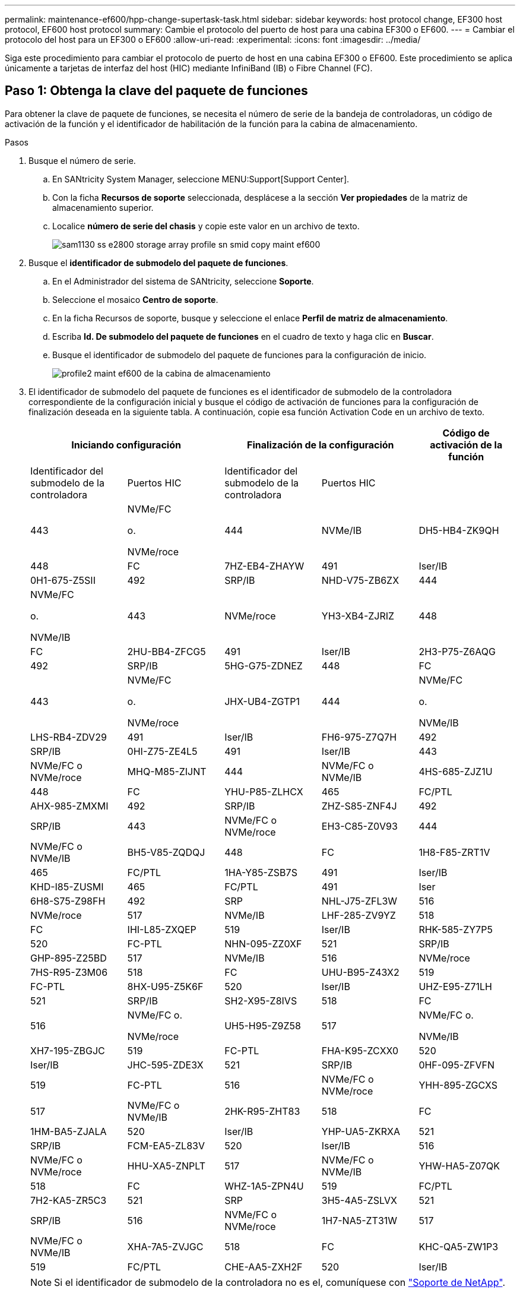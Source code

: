 ---
permalink: maintenance-ef600/hpp-change-supertask-task.html 
sidebar: sidebar 
keywords: host protocol change, EF300 host protocol, EF600 host protocol 
summary: Cambie el protocolo del puerto de host para una cabina EF300 o EF600. 
---
= Cambiar el protocolo del host para un EF300 o EF600
:allow-uri-read: 
:experimental: 
:icons: font
:imagesdir: ../media/


[role="lead"]
Siga este procedimiento para cambiar el protocolo de puerto de host en una cabina EF300 o EF600. Este procedimiento se aplica únicamente a tarjetas de interfaz del host (HIC) mediante InfiniBand (IB) o Fibre Channel (FC).



== Paso 1: Obtenga la clave del paquete de funciones

Para obtener la clave de paquete de funciones, se necesita el número de serie de la bandeja de controladoras, un código de activación de la función y el identificador de habilitación de la función para la cabina de almacenamiento.

.Pasos
. Busque el número de serie.
+
.. En SANtricity System Manager, seleccione MENU:Support[Support Center].
.. Con la ficha *Recursos de soporte* seleccionada, desplácese a la sección *Ver propiedades* de la matriz de almacenamiento superior.
.. Localice *número de serie del chasis* y copie este valor en un archivo de texto.
+
image::../media/sam1130_ss_e2800_storage_array_profile_sn_smid_copy_maint-ef600.gif[sam1130 ss e2800 storage array profile sn smid copy maint ef600]



. Busque el *identificador de submodelo del paquete de funciones*.
+
.. En el Administrador del sistema de SANtricity, seleccione *Soporte*.
.. Seleccione el mosaico *Centro de soporte*.
.. En la ficha Recursos de soporte, busque y seleccione el enlace *Perfil de matriz de almacenamiento*.
.. Escriba *Id. De submodelo del paquete de funciones* en el cuadro de texto y haga clic en *Buscar*.
.. Busque el identificador de submodelo del paquete de funciones para la configuración de inicio.
+
image::../media/storage_array_profile2_maint-ef600.gif[profile2 maint ef600 de la cabina de almacenamiento]



. El identificador de submodelo del paquete de funciones es el identificador de submodelo de la controladora correspondiente de la configuración inicial y busque el código de activación de funciones para la configuración de finalización deseada en la siguiente tabla. A continuación, copie esa función Activation Code en un archivo de texto.
+
|===
2+| Iniciando configuración 2+| Finalización de la configuración .2+| Código de activación de la función 


| Identificador del submodelo de la controladora | Puertos HIC | Identificador del submodelo de la controladora | Puertos HIC 


 a| 
443
 a| 
NVMe/FC

o.

NVMe/roce
 a| 
444
 a| 
NVMe/IB
 a| 
DH5-HB4-ZK9QH



 a| 
448
 a| 
FC
 a| 
7HZ-EB4-ZHAYW



 a| 
491
 a| 
Iser/IB
 a| 
0H1-675-Z5SII



 a| 
492
 a| 
SRP/IB
 a| 
NHD-V75-ZB6ZX



 a| 
444
 a| 
NVMe/FC

o.

NVMe/IB
 a| 
443
 a| 
NVMe/roce
 a| 
YH3-XB4-ZJRIZ



 a| 
448
 a| 
FC
 a| 
2HU-BB4-ZFCG5



 a| 
491
 a| 
Iser/IB
 a| 
2H3-P75-Z6AQG



 a| 
492
 a| 
SRP/IB
 a| 
5HG-G75-ZDNEZ



 a| 
448
 a| 
FC
 a| 
443
 a| 
NVMe/FC

o.

NVMe/roce
 a| 
JHX-UB4-ZGTP1



 a| 
444
 a| 
NVMe/FC

o.

NVMe/IB
 a| 
LHS-RB4-ZDV29



 a| 
491
 a| 
Iser/IB
 a| 
FH6-975-Z7Q7H



 a| 
492
 a| 
SRP/IB
 a| 
0HI-Z75-ZE4L5



 a| 
491
 a| 
Iser/IB
 a| 
443
 a| 
NVMe/FC o NVMe/roce
 a| 
MHQ-M85-ZIJNT



 a| 
444
 a| 
NVMe/FC o NVMe/IB
 a| 
4HS-685-ZJZ1U



 a| 
448
 a| 
FC
 a| 
YHU-P85-ZLHCX



 a| 
465
 a| 
FC/PTL
 a| 
AHX-985-ZMXMI



 a| 
492
 a| 
SRP/IB
 a| 
ZHZ-S85-ZNF4J



 a| 
492
 a| 
SRP/IB
 a| 
443
 a| 
NVMe/FC o NVMe/roce
 a| 
EH3-C85-Z0V93



 a| 
444
 a| 
NVMe/FC o NVMe/IB
 a| 
BH5-V85-ZQDQJ



 a| 
448
 a| 
FC
 a| 
1H8-F85-ZRT1V



 a| 
465
 a| 
FC/PTL
 a| 
1HA-Y85-ZSB7S



 a| 
491
 a| 
Iser/IB
 a| 
KHD-I85-ZUSMI



 a| 
465
 a| 
FC/PTL
 a| 
491
 a| 
Iser
 a| 
6H8-S75-Z98FH



 a| 
492
 a| 
SRP
 a| 
NHL-J75-ZFL3W



 a| 
516
 a| 
NVMe/roce
 a| 
517
 a| 
NVMe/IB
 a| 
LHF-285-ZV9YZ



 a| 
518
 a| 
FC
 a| 
IHI-L85-ZXQEP



 a| 
519
 a| 
Iser/IB
 a| 
RHK-585-ZY7P5



 a| 
520
 a| 
FC-PTL
 a| 
NHN-095-ZZ0XF



 a| 
521
 a| 
SRP/IB
 a| 
GHP-895-Z25BD



 a| 
517
 a| 
NVMe/IB
 a| 
516
 a| 
NVMe/roce
 a| 
7HS-R95-Z3M06



 a| 
518
 a| 
FC
 a| 
UHU-B95-Z43X2



 a| 
519
 a| 
FC-PTL
 a| 
8HX-U95-Z5K6F



 a| 
520
 a| 
Iser/IB
 a| 
UHZ-E95-Z71LH



 a| 
521
 a| 
SRP/IB
 a| 
SH2-X95-Z8IVS



 a| 
518
 a| 
FC
 a| 
516
 a| 
NVMe/FC o.

NVMe/roce
 a| 
UH5-H95-Z9Z58



 a| 
517
 a| 
NVMe/FC o.

NVMe/IB
 a| 
XH7-195-ZBGJC



 a| 
519
 a| 
FC-PTL
 a| 
FHA-K95-ZCXX0



 a| 
520
 a| 
Iser/IB
 a| 
JHC-595-ZDE3X



 a| 
521
 a| 
SRP/IB
 a| 
0HF-095-ZFVFN



 a| 
519
 a| 
FC-PTL
 a| 
516
 a| 
NVMe/FC o NVMe/roce
 a| 
YHH-895-ZGCXS



 a| 
517
 a| 
NVMe/FC o NVMe/IB
 a| 
2HK-R95-ZHT83



 a| 
518
 a| 
FC
 a| 
1HM-BA5-ZJALA



 a| 
520
 a| 
Iser/IB
 a| 
YHP-UA5-ZKRXA



 a| 
521
 a| 
SRP/IB
 a| 
FCM-EA5-ZL83V



 a| 
520
 a| 
Iser/IB
 a| 
516
 a| 
NVMe/FC o NVMe/roce
 a| 
HHU-XA5-ZNPLT



 a| 
517
 a| 
NVMe/FC o NVMe/IB
 a| 
YHW-HA5-Z07QK



 a| 
518
 a| 
FC
 a| 
WHZ-1A5-ZPN4U



 a| 
519
 a| 
FC/PTL
 a| 
7H2-KA5-ZR5C3



 a| 
521
 a| 
SRP
 a| 
3H5-4A5-ZSLVX



 a| 
521
 a| 
SRP/IB
 a| 
516
 a| 
NVMe/FC o NVMe/roce
 a| 
1H7-NA5-ZT31W



 a| 
517
 a| 
NVMe/FC o NVMe/IB
 a| 
XHA-7A5-ZVJGC



 a| 
518
 a| 
FC
 a| 
KHC-QA5-ZW1P3



 a| 
519
 a| 
FC/PTL
 a| 
CHE-AA5-ZXH2F



 a| 
520
 a| 
Iser/IB
 a| 
SHH-TA5-ZZYHS

|===
+

NOTE: Si el identificador de submodelo de la controladora no es el, comuníquese con https://mysupport.netapp.com/site/["Soporte de NetApp"^].

. En System Manager, busque Identificador de habilitación de funciones.
+
.. Vaya a MENU:Settings[System].
.. Desplácese hacia abajo hasta *Complementos*.
.. En *Cambiar paquete de funciones*, busque *Identificador de habilitación de funciones*.
.. Copie y pegue este número de 32 dígitos en un archivo de texto.
+
image::../media/sam1130_ss_e2800_change_feature_pack_feature_enable_identifier_copy_maint-ef600.gif[sam1130 ss e2800 change feature pack enable identifier copy maint ef600]



. Vaya a. http://partnerspfk.netapp.com["Activación de licencias de NetApp: Activación de funciones prémium de matriz de almacenamiento"^], e introduzca la información necesaria para obtener el paquete de funciones.
+
** Número de serie del chasis
** Código de activación de la función
** NOTA de identificador de habilitación de funciones: El sitio web de activación de funciones Premium incluye un enlace a "'instrucciones de activación de funciones Premium'". No intente utilizar estas instrucciones para este procedimiento.


. Elija si desea recibir el archivo de claves del paquete de funciones en un correo electrónico o descargarlo directamente desde el sitio.




== Paso 2: Detener la actividad de I/o del host

Detenga todas las operaciones de I/o del host antes de convertir el protocolo de los puertos de host.

No es posible acceder a los datos en la cabina de almacenamiento hasta que se complete correctamente la conversión.

.Pasos
. Asegúrese de que no se producen operaciones de I/o entre la cabina de almacenamiento y todos los hosts conectados. Por ejemplo, puede realizar estos pasos:
+
** Detenga todos los procesos que implican las LUN asignadas del almacenamiento a los hosts.
** Asegúrese de que no hay aplicaciones que escriban datos en ninguna LUN asignada del almacenamiento a los hosts.
** Desmonte todos los sistemas de archivos asociados con volúmenes en la cabina.
+

NOTE: Los pasos exactos para detener las operaciones de I/o del host dependen del sistema operativo del host y de la configuración, que están más allá del alcance de estas instrucciones. Si no está seguro de cómo detener las operaciones de I/o del host en el entorno, considere apagar el host.

+

CAUTION: *Posible pérdida de datos* -- Si continúa este procedimiento mientras se realizan operaciones de E/S, puede perder datos.



. Espere a que se escriban en las unidades todos los datos de la memoria caché.
+
El LED verde de caché activa de la parte posterior de cada controladora está encendido cuando los datos en caché deben escribirse en las unidades. Debe esperar a que se apague este LED.

. En la página Inicio del Administrador del sistema de SANtricity, seleccione *Ver operaciones en curso*.
. Espere a que se completen todas las operaciones antes de continuar con el siguiente paso.




== Paso 3: Cambie el paquete de funciones

Cambie el paquete de funciones para convertir el protocolo de host de los puertos de host.

.Pasos
. En SANtricity System Manager, seleccione MENU:Configuración[sistema].
. En *Complementos*, seleccione *Cambiar paquete de funciones*.
+
image::../media/sam1130_ss_system_change_feature_pack_maint-ef600.gif[sam1130 ss system change feature pack maint ef600]

. Haga clic en *examinar* y, a continuación, seleccione el paquete de funciones que desee aplicar.
. Escriba *CHANGE* en el campo.
. Haga clic en *Cambiar*.
+
Comienza la migración del paquete de funciones. Las dos controladoras se reinician automáticamente dos veces para permitir que el nuevo paquete de funciones entre en vigencia. La cabina de almacenamiento vuelve a responder cuando se completa el reinicio.

. Confirme que los puertos de host tienen el protocolo esperado.
+
.. En el Administrador del sistema de SANtricity, seleccione *hardware*.
.. Haga clic en *Mostrar parte posterior de la bandeja*.
.. Seleccione el gráfico de la controladora a o de la controladora B.
.. Seleccione *Ver ajustes* en el menú contextual.
.. Seleccione la ficha *interfaces de host*.
.. Haga clic en *Mostrar más valores*.




.El futuro
Vaya a. link:hpp-complete-protocol-conversion-task.html["Conversión de protocolo de host completa"].
